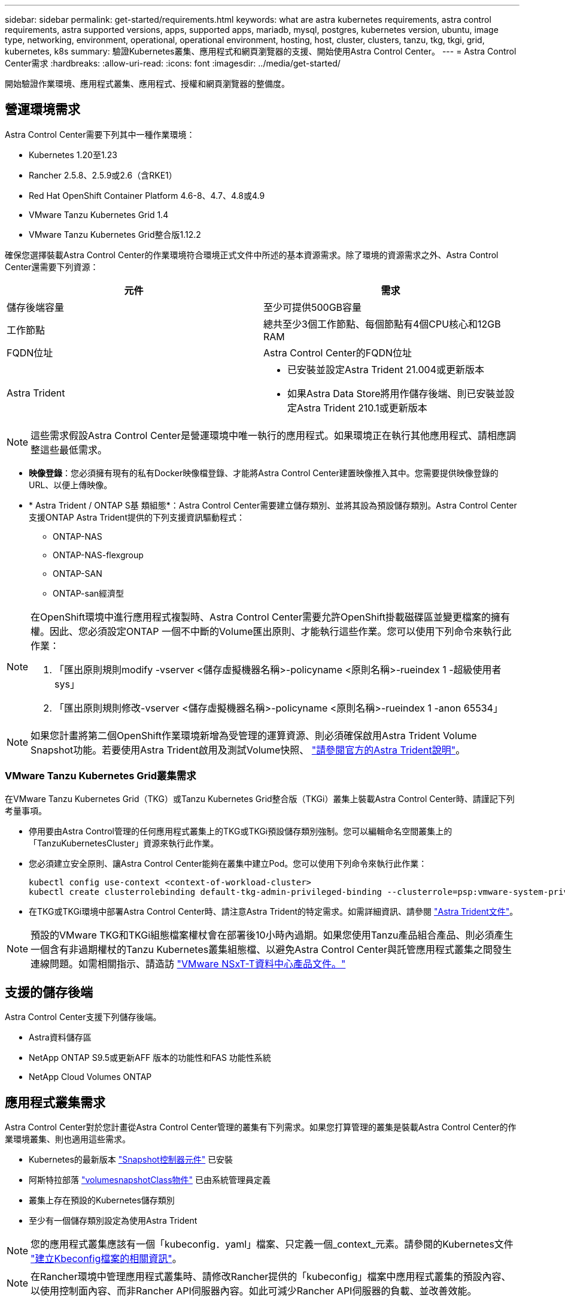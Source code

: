 ---
sidebar: sidebar 
permalink: get-started/requirements.html 
keywords: what are astra kubernetes requirements, astra control requirements, astra supported versions, apps, supported apps, mariadb, mysql, postgres, kubernetes version, ubuntu, image type, networking, environment, operational, operational environment, hosting, host, cluster, clusters, tanzu, tkg, tkgi, grid, kubernetes, k8s 
summary: 驗證Kubernetes叢集、應用程式和網頁瀏覽器的支援、開始使用Astra Control Center。 
---
= Astra Control Center需求
:hardbreaks:
:allow-uri-read: 
:icons: font
:imagesdir: ../media/get-started/


開始驗證作業環境、應用程式叢集、應用程式、授權和網頁瀏覽器的整備度。



== 營運環境需求

Astra Control Center需要下列其中一種作業環境：

* Kubernetes 1.20至1.23
* Rancher 2.5.8、2.5.9或2.6（含RKE1）
* Red Hat OpenShift Container Platform 4.6-8、4.7、4.8或4.9
* VMware Tanzu Kubernetes Grid 1.4
* VMware Tanzu Kubernetes Grid整合版1.12.2


確保您選擇裝載Astra Control Center的作業環境符合環境正式文件中所述的基本資源需求。除了環境的資源需求之外、Astra Control Center還需要下列資源：

|===
| 元件 | 需求 


| 儲存後端容量 | 至少可提供500GB容量 


| 工作節點 | 總共至少3個工作節點、每個節點有4個CPU核心和12GB RAM 


| FQDN位址 | Astra Control Center的FQDN位址 


| Astra Trident  a| 
* 已安裝並設定Astra Trident 21.004或更新版本
* 如果Astra Data Store將用作儲存後端、則已安裝並設定Astra Trident 210.1或更新版本


|===

NOTE: 這些需求假設Astra Control Center是營運環境中唯一執行的應用程式。如果環境正在執行其他應用程式、請相應調整這些最低需求。

* *映像登錄*：您必須擁有現有的私有Docker映像檔登錄、才能將Astra Control Center建置映像推入其中。您需要提供映像登錄的URL、以便上傳映像。
* * Astra Trident / ONTAP S基 類組態*：Astra Control Center需要建立儲存類別、並將其設為預設儲存類別。Astra Control Center支援ONTAP Astra Trident提供的下列支援資訊驅動程式：
+
** ONTAP-NAS
** ONTAP-NAS-flexgroup
** ONTAP-SAN
** ONTAP-san經濟型




[NOTE]
====
在OpenShift環境中進行應用程式複製時、Astra Control Center需要允許OpenShift掛載磁碟區並變更檔案的擁有權。因此、您必須設定ONTAP 一個不中斷的Volume匯出原則、才能執行這些作業。您可以使用下列命令來執行此作業：

. 「匯出原則規則modify -vserver <儲存虛擬機器名稱>-policyname <原則名稱>-rueindex 1 -超級使用者sys」
. 「匯出原則規則修改-vserver <儲存虛擬機器名稱>-policyname <原則名稱>-rueindex 1 -anon 65534」


====

NOTE: 如果您計畫將第二個OpenShift作業環境新增為受管理的運算資源、則必須確保啟用Astra Trident Volume Snapshot功能。若要使用Astra Trident啟用及測試Volume快照、 https://docs.netapp.com/us-en/trident/trident-use/vol-snapshots.html["請參閱官方的Astra Trident說明"^]。



=== VMware Tanzu Kubernetes Grid叢集需求

在VMware Tanzu Kubernetes Grid（TKG）或Tanzu Kubernetes Grid整合版（TKGi）叢集上裝載Astra Control Center時、請謹記下列考量事項。

* 停用要由Astra Control管理的任何應用程式叢集上的TKG或TKGi預設儲存類別強制。您可以編輯命名空間叢集上的「TanzuKubernetesCluster」資源來執行此作業。
* 您必須建立安全原則、讓Astra Control Center能夠在叢集中建立Pod。您可以使用下列命令來執行此作業：
+
[listing]
----
kubectl config use-context <context-of-workload-cluster>
kubectl create clusterrolebinding default-tkg-admin-privileged-binding --clusterrole=psp:vmware-system-privileged --group=system:authenticated
----
* 在TKG或TKGi環境中部署Astra Control Center時、請注意Astra Trident的特定需求。如需詳細資訊、請參閱 https://docs.netapp.com/us-en/trident/trident-get-started/kubernetes-deploy.html#other-known-configuration-options["Astra Trident文件"^]。



NOTE: 預設的VMware TKG和TKGi組態檔案權杖會在部署後10小時內過期。如果您使用Tanzu產品組合產品、則必須產生一個含有非過期權杖的Tanzu Kubernetes叢集組態檔、以避免Astra Control Center與託管應用程式叢集之間發生連線問題。如需相關指示、請造訪 https://docs.vmware.com/en/VMware-NSX-T-Data-Center/3.2/nsx-application-platform/GUID-52A52C0B-9575-43B6-ADE2-E8640E22C29F.html["VMware NSxT-T資料中心產品文件。"]



== 支援的儲存後端

Astra Control Center支援下列儲存後端。

* Astra資料儲存區
* NetApp ONTAP S9.5或更新AFF 版本的功能性和FAS 功能性系統
* NetApp Cloud Volumes ONTAP




== 應用程式叢集需求

Astra Control Center對於您計畫從Astra Control Center管理的叢集有下列需求。如果您打算管理的叢集是裝載Astra Control Center的作業環境叢集、則也適用這些需求。

* Kubernetes的最新版本 https://kubernetes-csi.github.io/docs/snapshot-controller.html["Snapshot控制器元件"^] 已安裝
* 阿斯特拉部落 https://docs.netapp.com/us-en/trident/trident-use/vol-snapshots.html["volumesnapshotClass物件"^] 已由系統管理員定義
* 叢集上存在預設的Kubernetes儲存類別
* 至少有一個儲存類別設定為使用Astra Trident



NOTE: 您的應用程式叢集應該有一個「kubeconfig．yaml」檔案、只定義一個_context_元素。請參閱的Kubernetes文件 https://kubernetes.io/docs/concepts/configuration/organize-cluster-access-kubeconfig/["建立Kbeconfig檔案的相關資訊"^]。


NOTE: 在Rancher環境中管理應用程式叢集時、請修改Rancher提供的「kubeconfig」檔案中應用程式叢集的預設內容、以使用控制面內容、而非Rancher API伺服器內容。如此可減少Rancher API伺服器的負載、並改善效能。



== 應用程式管理需求

Astra Control具備下列應用程式管理需求：

* *授權*：若要使用Astra Control Center管理應用程式、您需要Astra Control Center授權。
* *命名空間*：Astra Control要求應用程式不超過一個命名空間、但命名空間可以包含多個應用程式。
* * StorageClass *：如果您安裝的應用程式已明確設定StorageClass、且需要複製應用程式、則複製作業的目標叢集必須具有原本指定的StorageClass。將具有明確設定StorageClass的應用程式複製到沒有相同StorageClass的叢集、將會失敗。
* * Kubernetes資源*：使用未由Astra Control收集之Kubernetes資源的應用程式、可能沒有完整的應用程式資料管理功能。Astra Control會收集下列Kubernetes資源：
+
[cols="1,1,1"]
|===


| 叢集角色 | ClusterRoleBinding | 組態對應 


| CustomResourceDesDefinition | CustomResource | 可關係工作 


| 示範 | HorizontalPodAutoscaler | 入侵 


| 部署組態 | 互鎖Webhook | PeristentVolume Claim 


| Pod | Podcast中斷預算 | Podcast範本 


| 網路原則 | ReplicaSet | 角色 


| 角色繫結 | 路由 | 秘密 


| 服務 | 服務帳戶 | 狀態集 


| 驗證Webhook |  |  
|===




=== 支援的應用程式安裝方法

Astra Control支援下列應用程式安裝方法：

* *資訊清單檔案*：Astra Control支援使用KUbectl從資訊清單檔案安裝的應用程式。例如：
+
[listing]
----
kubectl apply -f myapp.yaml
----
* * Helm 3*：如果您使用Helm來安裝應用程式、Astra Control需要Helm版本3。完全支援使用Helm 3（或從Helm 2升級至Helm 3）來管理及複製安裝的應用程式。不支援管理以Helm 2安裝的應用程式。
* *操作員部署的應用程式*：Astra Control支援以命名空間範圍運算子安裝的應用程式。以下是已針對此安裝模式驗證的一些應用程式：
+
** https://github.com/k8ssandra/cass-operator/tree/v1.7.1["Apache K8ssandra"^]
** https://github.com/jenkinsci/kubernetes-operator["Jenkins CI"^]
** https://github.com/percona/percona-xtradb-cluster-operator["Percona XtraDB叢集"^]





NOTE: 運算子及其安裝的應用程式必須使用相同的命名空間；您可能需要修改運算子的部署.yaml檔案、以確保情況如此。



== 存取網際網路

您應該判斷是否有外部網際網路存取權。如果您沒有、部分功能可能會受到限制、例如從NetApp Cloud Insights 接收監控和數據資料、或是將支援組合傳送至 https://mysupport.netapp.com/site/["NetApp 支援網站"^]。



== 授權

Astra Control Center需要Astra Control Center授權才能提供完整功能。向NetApp取得評估授權或完整授權。若無授權、您將無法：

* 定義自訂應用程式
* 建立現有應用程式的快照或複本
* 設定資料保護原則


如果您想要試用Astra控制中心、您可以 link:setup_overview.html#add-a-full-or-evaluation-license["使用90天試用版授權"]。

若要深入瞭解授權的運作方式、請參閱 link:../concepts/licensing.html["授權"]。



== 內部部署Kubernetes叢集的入口

您可以選擇網路入侵Astra控制中心的用途類型。依預設、Astra Control Center會將Astra Control Center閘道（服務/網路）部署為整個叢集的資源。Astra Control Center也支援使用服務負載平衡器（如果環境允許）。如果您想要使用服務負載平衡器、但尚未設定一個、則可以使用MetalLB負載平衡器自動將外部IP位址指派給服務。在內部DNS伺服器組態中、您應該將Astra Control Center所選的DNS名稱指向負載平衡的IP位址。


NOTE: 如果您要在Tanzu Kubernetes Grid叢集上裝載Astra Control Center、請使用「kubecl Get nslb監 控器-A」命令、查看您是否已設定服務監控器來接受入口流量。如果存在、則不應安裝MetalLB、因為現有的服務監視器將會覆寫任何新的負載平衡器組態。



== 網路需求

裝載Astra Control Center的作業環境會使用下列TCP連接埠進行通訊。您應確保這些連接埠可透過任何防火牆、並設定防火牆、以允許來自Astra網路的任何HTTPS輸出流量。有些連接埠需要在裝載Astra Control Center的環境與每個託管叢集之間進行連線（視情況而定）。


NOTE: 您可以在雙堆疊Kubernetes叢集中部署Astra Control Center、Astra Control Center則可管理已設定為雙堆疊作業的應用程式和儲存後端。如需雙堆疊叢集需求的詳細資訊、請參閱 https://kubernetes.io/docs/concepts/services-networking/dual-stack/["Kubernetes文件"^]。

|===
| 來源 | 目的地 | 連接埠 | 傳輸協定 | 目的 


| 用戶端PC | Astra控制中心 | 443.. | HTTPS | UI / API存取：確保此連接埠在裝載Astra Control Center的叢集與每個受管理叢集之間都開啟 


| 度量使用者 | Astra Control Center工作節點 | 9090 | HTTPS | 度量資料通訊：確保每個託管叢集都能存取裝載Astra Control Center的叢集上的此連接埠（需要雙向通訊） 


| Astra控制中心 | 託管Cloud Insights 版的服務 (https://cloudinsights.netapp.com)[] | 443.. | HTTPS | 通訊Cloud Insights 


| Astra控制中心 | Amazon S3儲存貯體供應商 (https://my-bucket.s3.us-west-2.amazonaws.com/)[] | 443.. | HTTPS | Amazon S3儲存通訊 


| Astra控制中心 | NetApp AutoSupport (https://support.netapp.com)[] | 443.. | HTTPS | NetApp AutoSupport 通訊 
|===


== 支援的網頁瀏覽器

Astra Control Center支援最新版本的Firefox、Safari和Chrome、最低解析度為1280 x 720。



== 下一步

檢視 link:quick-start.html["快速入門"] 總覽：
